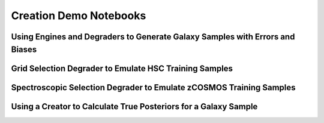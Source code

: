 Creation Demo Notebooks
================================================================================

Using Engines and Degraders to Generate Galaxy Samples with Errors and Biases
--------------------------------------------------------------------------------

.. rst-class:: fa fa-github notebook-link

   `degradation-demo.ipynb <https://github.com/LSSTDESC/RAIL/blob/main/examples/creation/degradation-demo.ipynb>`_

.. raw:: html	
   :file: notebooks-creation/degradation-demo.html

Grid Selection Degrader to Emulate HSC Training Samples
--------------------------------------------------------------------------------

.. rst-class:: fa fa-github notebook-link

   `example_GridSelection_for_HSC.ipynb <https://github.com/LSSTDESC/RAIL/blob/main/examples/creation/example_GridSelection_for_HSC.ipynb>`_

.. raw:: html
    :file: notebooks-creation/example_GridSelection_for_HSC.html

Spectroscopic Selection Degrader to Emulate zCOSMOS Training Samples
--------------------------------------------------------------------------------

.. rst-class:: fa fa-github notebook-link

   `example_SpecSelection_for_zCOSMOS.ipynb <https://github.com/LSSTDESC/RAIL/blob/main/examples/creation/example_SpecSelection_for_zCOSMOS.ipynb>`_

.. raw:: html
    :file: notebooks-creation/example_SpecSelection_for_zCOSMOS.html

Using a Creator to Calculate True Posteriors for a Galaxy Sample
--------------------------------------------------------------------------------

.. rst-class:: fa fa-github notebook-link

   `posterior-demo.ipynb <https://github.com/LSSTDESC/RAIL/blob/main/examples/creation/posterior-demo.ipynb>`_

.. raw:: html	
   :file: notebooks-creation/posterior-demo.html
